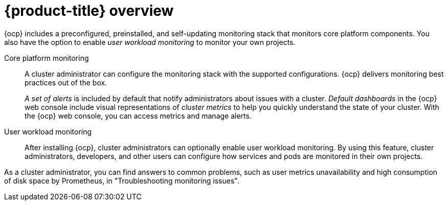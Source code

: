 // Module included in the following assemblies:
//
// * about-ocp-monitoring/about-ocp-monitoring.adoc

:_mod-docs-content-type: CONCEPT
[id="monitoring-stack-overview_{context}"]
= {product-title} overview

[role="_abstract"]
ifndef::openshift-dedicated,openshift-rosa[]
{ocp} includes a preconfigured, preinstalled, and self-updating monitoring stack that monitors core platform components. You also have the option to enable _user workload monitoring_ to monitor your own projects.

Core platform monitoring::
A cluster administrator can configure the monitoring stack with the supported configurations. {ocp} delivers monitoring best practices out of the box.
+
_A set of alerts_ is included by default that notify administrators about issues with a cluster. _Default dashboards_ in the {ocp} web console include visual representations of _cluster metrics_ to help you quickly understand the state of your cluster. With the {ocp} web console, you can access metrics and manage alerts.

User workload monitoring::
After installing {ocp}, cluster administrators can optionally enable user workload monitoring. By using this feature, cluster administrators, developers, and other users can configure how services and pods are monitored in their own projects.

As a cluster administrator, you can find answers to common problems, such as user metrics unavailability and high consumption of disk space by Prometheus, in "Troubleshooting monitoring issues".
endif::openshift-dedicated,openshift-rosa[]

ifdef::openshift-dedicated,openshift-rosa[]
In {product-dedicated} and {product-rosa}, you can monitor your own projects in isolation from Red{nbsp}Hat Site Reliability Engineering (SRE) platform metrics. You can monitor your own projects without the need for an additional monitoring solution.
endif::openshift-dedicated,openshift-rosa[]

//The ifdefs will be removed and the rosa and dedicated distros will be incorporated into the docs soon

